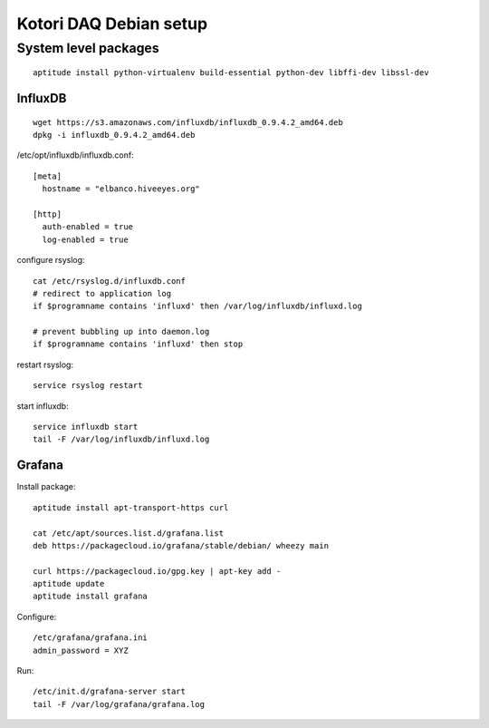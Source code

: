 =======================
Kotori DAQ Debian setup
=======================

System level packages
---------------------
::

    aptitude install python-virtualenv build-essential python-dev libffi-dev libssl-dev


InfluxDB
========
::

    wget https://s3.amazonaws.com/influxdb/influxdb_0.9.4.2_amd64.deb
    dpkg -i influxdb_0.9.4.2_amd64.deb

/etc/opt/influxdb/influxdb.conf::

    [meta]
      hostname = "elbanco.hiveeyes.org"

    [http]
      auth-enabled = true
      log-enabled = true

configure rsyslog::

    cat /etc/rsyslog.d/influxdb.conf
    # redirect to application log
    if $programname contains 'influxd' then /var/log/influxdb/influxd.log

    # prevent bubbling up into daemon.log
    if $programname contains 'influxd' then stop

restart rsyslog::

    service rsyslog restart

start influxdb::

    service influxdb start
    tail -F /var/log/influxdb/influxd.log


Grafana
=======
Install package::

    aptitude install apt-transport-https curl

    cat /etc/apt/sources.list.d/grafana.list
    deb https://packagecloud.io/grafana/stable/debian/ wheezy main

    curl https://packagecloud.io/gpg.key | apt-key add -
    aptitude update
    aptitude install grafana


Configure::

    /etc/grafana/grafana.ini
    admin_password = XYZ


Run::

    /etc/init.d/grafana-server start
    tail -F /var/log/grafana/grafana.log
